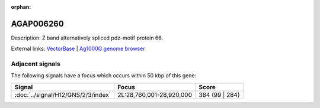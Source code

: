 :orphan:

AGAP006260
=============





Description: Z band alternatively spliced pdz-motif protein 66.

External links:
`VectorBase <https://www.vectorbase.org/Anopheles_gambiae/Gene/Summary?g=AGAP006260>`_ |
`Ag1000G genome browser <https://www.malariagen.net/apps/ag1000g/phase1-AR3/index.html?genome_region=2L:28709029-28740710#genomebrowser>`_



Adjacent signals
----------------

The following signals have a focus which occurs within 50 kbp of this gene:



.. cssclass:: table-hover
.. csv-table::
    :widths: auto
    :header: Signal,Focus,Score

    :doc:`../signal/H12/GNS/2/3/index`,"2L:28,760,001-28,920,000",384 (99 | 284)
    




